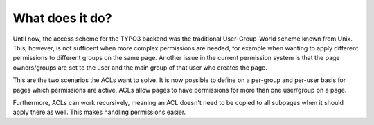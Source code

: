 ﻿

.. ==================================================
.. FOR YOUR INFORMATION
.. --------------------------------------------------
.. -*- coding: utf-8 -*- with BOM.

.. ==================================================
.. DEFINE SOME TEXTROLES
.. --------------------------------------------------
.. role::   underline
.. role::   typoscript(code)
.. role::   ts(typoscript)
   :class:  typoscript
.. role::   php(code)


What does it do?
^^^^^^^^^^^^^^^^

Until now, the access scheme for the TYPO3 backend was the traditional
User-Group-World scheme known from Unix. This, however, is not
sufficent when more complex permissions are needed, for example when
wanting to apply different permissions to different groups on the same
page. Another issue in the current permission system is that the page
owners/groups are set to the user and the main group of that user who
creates the page.

This are the two scenarios the ACLs want to solve. It is now possible
to define on a per-group and per-user basis for pages which
permissions are active. ACLs allow pages to have permissions for more
than one user/group on a page.

Furthermore, ACLs can work recursively, meaning an ACL doesn't need to
be copied to all subpages when it should apply there as well. This
makes handling permissions easier.

